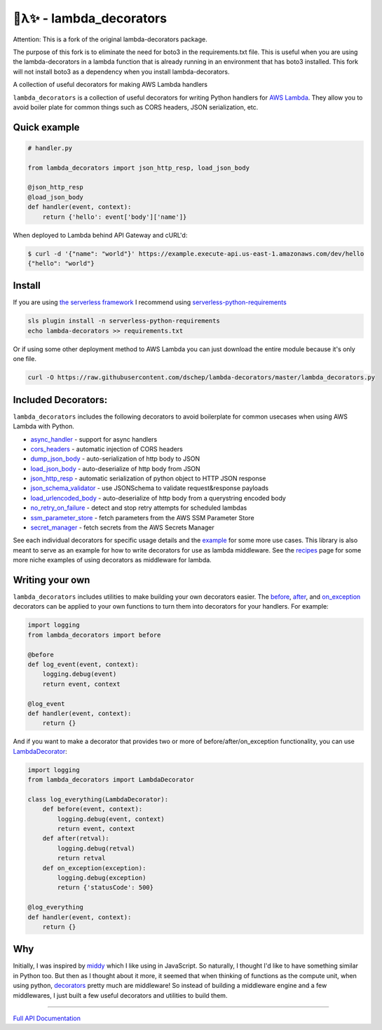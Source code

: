 
🐍λ✨ - lambda_decorators
=========================
|Version|_ |Docs|_ |Build|_ |SayThanks|_

Attention: This is a fork of the original lambda-decorators package.

The purpose of this fork is to eliminate the need for boto3 in the requirements.txt file. 
This is useful when you are using the lambda-decorators in a lambda function that is already running in an environment that has boto3 installed. 
This fork will not install boto3 as a dependency when you install lambda-decorators.




A collection of useful decorators for making AWS Lambda handlers

``lambda_decorators`` is a collection of useful decorators for writing Python
handlers for `AWS Lambda <https://aws.amazon.com/lambda/>`_. They allow you to
avoid boiler plate for common things such as CORS headers, JSON serialization,
etc.

Quick example
-------------
.. code:: python

    # handler.py

    from lambda_decorators import json_http_resp, load_json_body

    @json_http_resp
    @load_json_body
    def handler(event, context):
        return {'hello': event['body']['name']}

When deployed to Lambda behind API Gateway and cURL'd:

.. code:: shell

   $ curl -d '{"name": "world"}' https://example.execute-api.us-east-1.amazonaws.com/dev/hello
   {"hello": "world"}

Install
-------
If you are using `the serverless framework <https://github.com/serverless/serverless>`_
I recommend using
`serverless-python-requirements <https://github.com/UnitedIncome/serverless-python-requirements>`_

.. code:: shell

    sls plugin install -n serverless-python-requirements
    echo lambda-decorators >> requirements.txt

Or if using some other deployment method to AWS Lambda you can just download
the entire module because it's only one file.

.. code:: shell

    curl -O https://raw.githubusercontent.com/dschep/lambda-decorators/master/lambda_decorators.py

Included Decorators:
--------------------
``lambda_decorators`` includes the following decorators to avoid boilerplate
for common usecases when using AWS Lambda with Python.

* `async_handler <http://lambda-decorators.rtfd.io#lambda_decorators.async_handler>`_ - support for async handlers
* `cors_headers <http://lambda-decorators.rtfd.io#lambda_decorators.cors_headers>`_ - automatic injection of CORS headers
* `dump_json_body <http://lambda-decorators.rtfd.io#lambda_decorators.dump_json_body>`_ - auto-serialization of http body to JSON
* `load_json_body <http://lambda-decorators.rtfd.io#lambda_decorators.load_json_body>`_ - auto-deserialize of http body from JSON
* `json_http_resp <http://lambda-decorators.rtfd.io#lambda_decorators.json_http_resp>`_ - automatic serialization of python object to HTTP JSON response
* `json_schema_validator <http://lambda-decorators.rtfd.io#lambda_decorators.json_schema_validator>`_ - use JSONSchema to validate request&response payloads
* `load_urlencoded_body <http://lambda-decorators.rtfd.io#lambda_decorators.load_urlencoded_body>`_ - auto-deserialize of http body from a querystring encoded body
* `no_retry_on_failure <http://lambda-decorators.rtfd.io#lambda_decorators.no_retry_on_failure>`_ - detect and stop retry attempts for scheduled lambdas
* `ssm_parameter_store <http://lambda-decorators.rtfd.io#lambda_decorators.ssm_parameter_store>`_ - fetch parameters from the AWS SSM Parameter Store
* `secret_manager <http://lambda-decorators.rtfd.io#lambda_decorators.secret_manager>`_ - fetch secrets from the AWS Secrets Manager

See each individual decorators for specific usage details and the example_
for some more use cases. This library is also meant to serve as an example for how to write
decorators for use as lambda middleware. See the recipes_ page for some more niche examples of
using decorators as middleware for lambda.

.. _example: https://github.com/dschep/lambda-decorators/tree/master/example
.. _recipes: recipes.rst

Writing your own
----------------
``lambda_decorators`` includes utilities to make building your own decorators
easier. The `before <http://lambda-decorators.rtfd.io#lambda_decorators.before>`_, `after <http://lambda-decorators.rtfd.io#lambda_decorators.after>`_, and `on_exception <http://lambda-decorators.rtfd.io#lambda_decorators.on_exception>`_ decorators
can be applied to your own functions to turn them into decorators for your
handlers. For example:


.. code:: python

    import logging
    from lambda_decorators import before

    @before
    def log_event(event, context):
        logging.debug(event)
        return event, context

    @log_event
    def handler(event, context):
        return {}

And if you want to make a decorator that provides two or more of
before/after/on_exception functionality, you can use
`LambdaDecorator <http://lambda-decorators.rtfd.io#lambda_decorators.LambdaDecorator>`_:

.. code:: python

    import logging
    from lambda_decorators import LambdaDecorator

    class log_everything(LambdaDecorator):
        def before(event, context):
            logging.debug(event, context)
            return event, context
        def after(retval):
            logging.debug(retval)
            return retval
        def on_exception(exception):
            logging.debug(exception)
            return {'statusCode': 500}

    @log_everything
    def handler(event, context):
        return {}


Why
---
Initially, I was inspired by `middy <https://github.com/middyjs/middy>`_ which
I like using in JavaScript. So naturally, I thought I'd like to have something similar in Python
too. But then as I thought about it more, it seemed that when thinking of functions as the compute
unit, when using python, `decorators <https://wiki.python.org/moin/PythonDecorators>`_
pretty much are middleware! So instead of building a middleware engine and a few middlewares, I
just built a few useful decorators and utilities to build them.

-----

.. |Version| image:: https://img.shields.io/pypi/v/lambda-decorators.svg
.. _Version: https://pypi.org/project/lambda-decorators
.. |Docs| image:: http://readthedocs.org/projects/lambda-decorators/badge/?version=latest
.. _Docs: http://lambda-decorators.readthedocs.org/en/latest
.. |Build| image:: https://img.shields.io/travis/dschep/lambda-decorators/master.svg
.. _Build: https://travis-ci.org/dschep/lambda-decorators
.. |SayThanks| image:: https://img.shields.io/badge/Say%20Thanks-!-1EAEDB.svg
.. _SayThanks: https://saythanks.io/to/dschep


`Full API Documentation <http://lambda-decorators.readthedocs.io/en/latest/>`_
